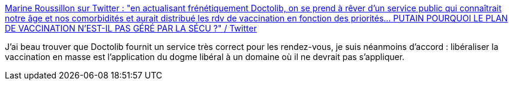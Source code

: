 :jbake-type: post
:jbake-status: published
:jbake-title: Marine Roussillon sur Twitter : "en actualisant frénétiquement Doctolib, on se prend à rêver d'un service public qui connaîtrait notre âge et nos comorbidités et aurait distribué les rdv de vaccination en fonction des priorités... PUTAIN POURQUOI LE PLAN DE VACCINATION N'EST-IL PAS GÉRÉ PAR LA SÉCU ?" / Twitter
:jbake-tags: santé,vaccins,économie,méthode,dogme,_mois_mai,_année_2021
:jbake-date: 2021-05-17
:jbake-depth: ../
:jbake-uri: shaarli/1621240322000.adoc
:jbake-source: https://nicolas-delsaux.hd.free.fr/Shaarli?searchterm=https%3A%2F%2Ftwitter.com%2Fmarine_roussill%2Fstatus%2F1393185768219287552&searchtags=sant%C3%A9+vaccins+%C3%A9conomie+m%C3%A9thode+dogme+_mois_mai+_ann%C3%A9e_2021
:jbake-style: shaarli

https://twitter.com/marine_roussill/status/1393185768219287552[Marine Roussillon sur Twitter : "en actualisant frénétiquement Doctolib, on se prend à rêver d'un service public qui connaîtrait notre âge et nos comorbidités et aurait distribué les rdv de vaccination en fonction des priorités... PUTAIN POURQUOI LE PLAN DE VACCINATION N'EST-IL PAS GÉRÉ PAR LA SÉCU ?" / Twitter]

J'ai beau trouver que Doctolib fournit un service très correct pour les rendez-vous, je suis néanmoins d'accord : libéraliser la vaccination en masse est l'application du dogme libéral à un domaine où il ne devrait pas s'appliquer.
